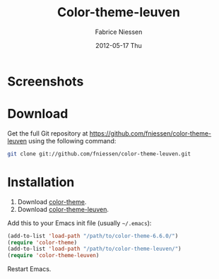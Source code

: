 #+TITLE:     Color-theme-leuven
#+AUTHOR:    Fabrice Niessen
#+EMAIL:     fni@missioncriticalit.com
#+DATE:      2012-05-17 Thu
#+Time-stamp: <2012-05-18 Fri 00:04 Fabrice on MEDIACENTER>
#+DESCRIPTION: Emacs color theme for light background
#+KEYWORDS:
#+LANGUAGE:  en_US

* Screenshots

* Download

Get the full Git repository at https://github.com/fniessen/color-theme-leuven
using the following command:

#+begin_src sh
git clone git://github.com/fniessen/color-theme-leuven.git
#+end_src

* Installation

1. Download [[http://www.nongnu.org/color-theme/][color-theme]].
2. Download [[https://github.com/fniessen/color-theme-leuven][color-theme-leuven]].

Add this to your Emacs init file (usually =~/.emacs=):

#+begin_src emacs-lisp
(add-to-list 'load-path "/path/to/color-theme-6.6.0/")
(require 'color-theme)
(add-to-list 'load-path "/path/to/color-theme-leuven/")
(require 'color-theme-leuven)
#+end_src

Restart Emacs.
